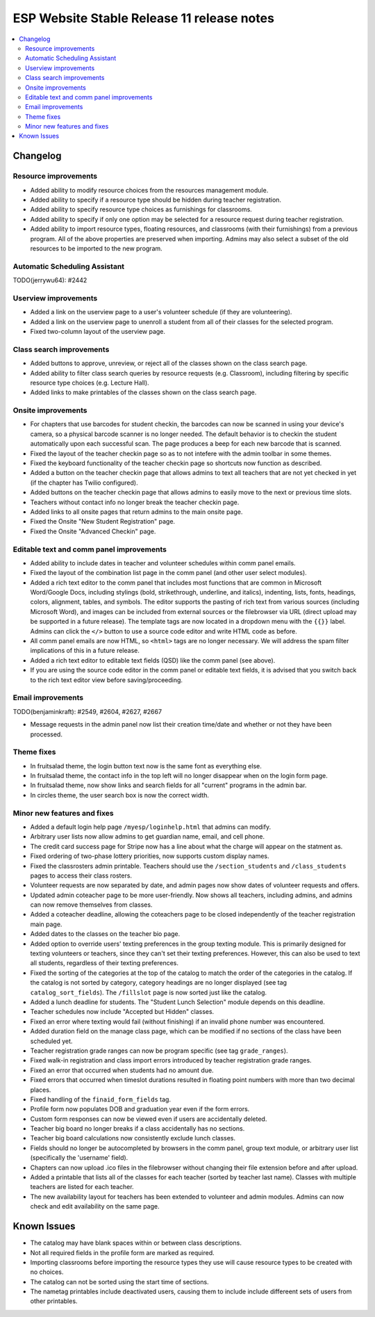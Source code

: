 ============================================
 ESP Website Stable Release 11 release notes
============================================

.. contents:: :local:

Changelog
=========

Resource improvements
~~~~~~~~~~~~~~~~~~~~~
- Added ability to modify resource choices from the resources management module.
- Added ability to specify if a resource type should be hidden during teacher registration.
- Added ability to specify resource type choices as furnishings for classrooms.
- Added ability to specify if only one option may be selected for a resource request during teacher registration.
- Added ability to import resource types, floating resources, and classrooms (with their furnishings) from a 
  previous program. All of the above properties are preserved when importing. Admins may also select a subset of
  the old resources to be imported to the new program.

Automatic Scheduling Assistant
~~~~~~~~~~~~~~~~~~~~~~~~~~~~~~
TODO(jerrywu64): #2442

Userview improvements
~~~~~~~~~~~~~~~~~~~~~
- Added a link on the userview page to a user's volunteer schedule (if they are volunteering).
- Added a link on the userview page to unenroll a student from all of their classes for the selected program.
- Fixed two-column layout of the userview page.

Class search improvements
~~~~~~~~~~~~~~~~~~~~~~~~~
- Added buttons to approve, unreview, or reject all of the classes shown on the class search page.
- Added ability to filter class search queries by resource requests (e.g. Classroom), including filtering by specific resource type choices (e.g. Lecture Hall).
- Added links to make printables of the classes shown on the class search page.

Onsite improvements
~~~~~~~~~~~~~~~~~~~
- For chapters that use barcodes for student checkin, the barcodes can now be scanned 
  in using your device's camera, so a physical barcode scanner is no longer needed. The
  default behavior is to checkin the student automatically upon each successful scan. The 
  page produces a beep for each new barcode that is scanned.
- Fixed the layout of the teacher checkin page so as to not intefere with the admin toolbar in some themes.
- Fixed the keyboard functionality of the teacher checkin page so shortcuts now function as described.
- Added a button on the teacher checkin page that allows admins to text all teachers that are
  not yet checked in yet (if the chapter has Twilio configured).
- Added buttons on the teacher checkin page that allows admins to easily move to the next or previous time slots.
- Teachers without contact info no longer break the teacher checkin page.
- Added links to all onsite pages that return admins to the main onsite page.
- Fixed the Onsite "New Student Registration" page.
- Fixed the Onsite "Advanced Checkin" page.

Editable text and comm panel improvements
~~~~~~~~~~~~~~~~~~~~~~~~~~~~~~~~~~~~~~~~~
- Added ability to include dates in teacher and volunteer schedules within comm panel emails.
- Fixed the layout of the combination list page in the comm panel (and other user select modules).
- Added a rich text editor to the comm panel that includes most functions that are common in
  Microsoft Word/Google Docs, including stylings (bold, strikethrough, underline, and italics),
  indenting, lists, fonts, headings, colors, alignment, tables, and symbols.  The editor supports 
  the pasting of rich text from various sources (including Microsoft Word), and images can be included
  from external sources or the filebrowser via URL (direct upload may be supported in a future release).
  The template tags are now located in a dropdown menu with the ``{{}}`` label. Admins can click the
  ``</>`` button to use a source code editor and write HTML code as before.
- All comm panel emails are now HTML, so ``<html>`` tags are no longer necessary. We will address
  the spam filter implications of this in a future release.
- Added a rich text editor to editable text fields (QSD) like the comm panel (see above).
- If you are using the source code editor in the comm panel or editable text fields, it is advised
  that you switch back to the rich text editor view before saving/proceeding.

Email improvements
~~~~~~~~~~~~~~~~~~
TODO(benjaminkraft): #2549, #2604, #2627, #2667

- Message requests in the admin panel now list their creation time/date and whether or not they have been processed.

Theme fixes
~~~~~~~~~~~
- In fruitsalad theme, the login button text now is the same font as everything else.
- In fruitsalad theme, the contact info in the top left will no longer disappear when on the login form page.
- In fruitsalad theme, now show links and search fields for all "current" programs in the admin bar.
- In circles theme, the user search box is now the correct width.

Minor new features and fixes
~~~~~~~~~~~~~~~~~~~~~~~~~~~~
- Added a default login help page ``/myesp/loginhelp.html`` that admins can modify.
- Arbitrary user lists now allow admins to get guardian name, email, and cell phone.
- The credit card success page for Stripe now has a line about what the charge will appear on the statment as.
- Fixed ordering of two-phase lottery priorities, now supports custom display names.
- Fixed the classrosters admin printable. Teachers should use the ``/section_students`` and ``/class_students`` pages to access their class rosters.
- Volunteer requests are now separated by date, and admin pages now show dates of volunteer requests and offers.
- Updated admin coteacher page to be more user-friendly. Now shows all teachers, including admins, and admins can now remove themselves from classes.
- Added a coteacher deadline, allowing the coteachers page to be closed independently of the teacher registration main page.
- Added dates to the classes on the teacher bio page.
- Added option to override users' texting preferences in the group texting module. This is 
  primarily designed for texting volunteers or teachers, since they can't set their texting preferences.
  However, this can also be used to text all students, regardless of their texting preferences.
- Fixed the sorting of the categories at the top of the catalog to match the order of the categories in the catalog.
  If the catalog is not sorted by category, category headings are no longer displayed (see tag ``catalog_sort_fields``).
  The ``/fillslot`` page is now sorted just like the catalog.
- Added a lunch deadline for students. The "Student Lunch Selection" module depends on this deadline.
- Teacher schedules now include "Accepted but Hidden" classes.
- Fixed an error where texting would fail (without finishing) if an invalid phone number was encountered.
- Added duration field on the manage class page, which can be modified if no sections of the class have been scheduled yet.
- Teacher registration grade ranges can now be program specific (see tag ``grade_ranges``).
- Fixed walk-in registration and class import errors introduced by teacher registration grade ranges.
- Fixed an error that occurred when students had no amount due.
- Fixed errors that occurred when timeslot durations resulted in floating point numbers with more than two decimal places.
- Fixed handling of the ``finaid_form_fields`` tag.
- Profile form now populates DOB and graduation year even if the form errors.
- Custom form responses can now be viewed even if users are accidentally deleted.
- Teacher big board no longer breaks if a class accidentally has no sections.
- Teacher big board calculations now consistently exclude lunch classes.
- Fields should no longer be autocompleted by browsers in the comm panel, group text module, or arbitrary user list (specifically the 'username' field).
- Chapters can now upload .ico files in the filebrowser without changing their file extension before and after upload.
- Added a printable that lists all of the classes for each teacher (sorted by teacher last name). Classes with multiple teachers are listed for each teacher.
- The new availability layout for teachers has been extended to volunteer and admin modules. Admins can now check and edit availability on the same page.

Known Issues
============
- The catalog may have blank spaces within or between class descriptions.
- Not all required fields in the profile form are marked as required.
- Importing classrooms before importing the resource types they use will cause resource types to be created with no choices.
- The catalog can not be sorted using the start time of sections.
- The nametag printables include deactivated users, causing them to include include differeent sets of users from other printables.
